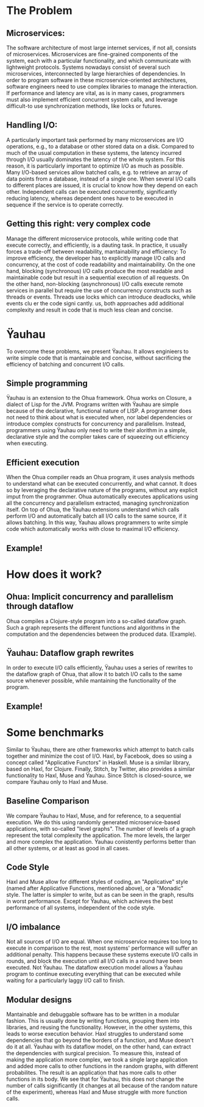 * The Problem
** Microservices:
   The software architecture of most large internet services, if not all, consists of microservices. Microservices are fine-grained components of the system, each with a particular functionality, and which communicate with lightweight protocols.
   Systems nowadays consist of several such microservices, interconnected by large hierarchies of dependencies.
   In order to program software in these microservice-oriented architectures, software engineers need to use complex libraries to manage the interaction. If performance and latency are vital, as is in many cases, programmers must also implement efficient
   concurrent system calls, and leverage difficult-to use synchronization methods, like locks or futures.
** Handling I/O:
   A particularly important task performed by many microservices are I/O operations, e.g., to a database or other stored data on a disk. Compared to much of the usual computation in these systems, the latency incurred through I/O usually dominates the latency of the whole system.
   For this reason, it is particularly important to optimize I/O as much as possible. Many I/O-based services allow batched calls, e.g. to retrieve an array of data points from a database, instead of a single one. When several I/O calls to different places are issued,
   it is crucial to know how they depend on each other. Independent calls can be executed concurrently, significantly reducing latency, whereas dependent ones have to be executed in sequence if the service is to operate correctly.
** Getting this right: very complex code
   Manage the different microservice protocols, while writing code that execute correctly, and efficiently, is a dauting task. In practice, it usually forces a trade-off between readability, mantainability and efficiency:
   To improve efficiency, the developer has to explicitly manage I/O calls and concurrency, at the cost of code readability and maintainability.
   On the one hand, blocking (synchronous) I/O calls produce the most readable and maintainable code but result in a sequential execution of all requests.
   On the other hand, non-blocking (asynchronous) I/O calls execute remote services in parallel but require the use of concurrency constructs such as threads or events.
   Threads use locks which can introduce deadlocks, while events clu er the code signi cantly.  us, both approaches add additional complexity and result in code that is much less clean and concise.

* Ÿauhau
  To overcome these problems, we present Ÿauhau. It allows enginieers to write simple code that is mantainable and concise, without sacrificing the efficiency of batching and concurrent I/O calls.  
** Simple programming
   Ÿauhau is an extension to the Ohua framework. Ohua works on Closure, a dialect of Lisp for the JVM. Programs written with Ÿauhau are simple because of the declarative, functional nature of LISP.
   A programmer does not need to think about what is executed when, nor label dependencies or introduce complex constructs for concurrency and parallelism.
   Instead, programmers using Ÿauhau only need to write their alorithm in a simple, declarative style and the complier takes care of squeezing out efficiency when executing.
** Efficient execution
   When the Ohua compiler reads an Ohua program, it uses analysis methods to understand what can be executed concurrently, and what cannot. It does so by leveraging the declarative nature of the programs, without any explicit imput from the programmer.
   Ohua automatically executes applications using all the concurrency and parallelism extracted, managing synchronization itself. On top of Ohua, the Ÿauhau extensions understand which calls perform I/O and automatically batch all I/O calls to the same source, if
   it allows batching. In this way, Ÿauhau allows programmers to write simple code which automatically works with close to maximal I/O efficiency.

** Example!
   
* How does it work?
** Ohua: Implicit concurrency and parallelism through dataflow 
   Ohua compiles a Clojure-style program into a so-called dataflow graph. Such a graph represents the different functions and algorithms in the computation and the dependencies between the produced data. (Example).
   
** Ÿauhau: Dataflow graph rewrites 
   In order to execute I/O calls efficiently, Ÿauhau uses a series of rewrites to the dataflow graph of Ohua, that allow it to batch I/O calls to the same source whenever possible, while mantaining the functionality of the program. 
   
** Example!
   
* Some benchmarks
  
Similar to Ÿauhau, there are other frameworks which attempt to batch calls together and minimize the cost of I/O. Haxl, by Facebook, does so using a concept called "Applicative Functors" in Haskell. Muse is a similar library, based on Haxl, for Clojure.
Finally, Stitch, by Twitter, also provides a similar functionality to Haxl, Muse and Ÿauhau. Since Stitch is closed-source, we compare Ÿauhau only to Haxl and Muse.

** Baseline Comparison
We compare Ÿauhau to Haxl, Muse, and for reference, to a sequential execution. We do this using randomly generated microservice-based applications, with so-called "level graphs". The number of levels of a graph represent the total complexity the application. The more levels, the larger and more complex the application.
Ÿauhau conistently performs better than all other systems, or at least as good in all cases.

** Code Style
Haxl and Muse allow for different styles of coding, an "Applicative" style (named after Applicative Functions, mentioned above), or a "Monadic" style. The latter is simpler to write, but as can be seen in the graph, results in worst performance. Except for Ÿauhau,
which achieves the best performance of all systems, independent of the code style.

** I/O imbalance
Not all sources of I/O are equal. When one microservice requires too long to execute in comparison to the rest, most systems' performance will suffer an additional penalty.
This happens because these systems execute I/O calls in rounds, and block the execution until all I/O calls in a round have been executed. Not Ÿauhau. The dataflow execution model
allows a Ÿauhau program to continue executing everything that can be executed while waiting for a particularly laggy I/O call to finish.

** Modular designs
Mantainable and debuggable software has to be written in a modular fashion. This is usually done by writing functions, grouping them into libraries, and reusing the functionality. 
However, in the other systems, this leads to worse execution behavior. Haxl struggles to understand some dependencies that go beyond the borders of a function, and Muse doesn't do it at all.
Ÿauhau with its dataflow model, on the other hand, can extract the dependencies with surgical precision. To measure this, instead of making the application more complex, we took a single large application and added more calls to other functions in the random graphs, 
with different probabilites. The result is an application that has more calls to other functions in its body. We see that for Ÿauhau, this does not change the number of calls significantly (it changes at all because of the random nature of the experiment), whereas
Haxl and Muse struggle with more function calls.




